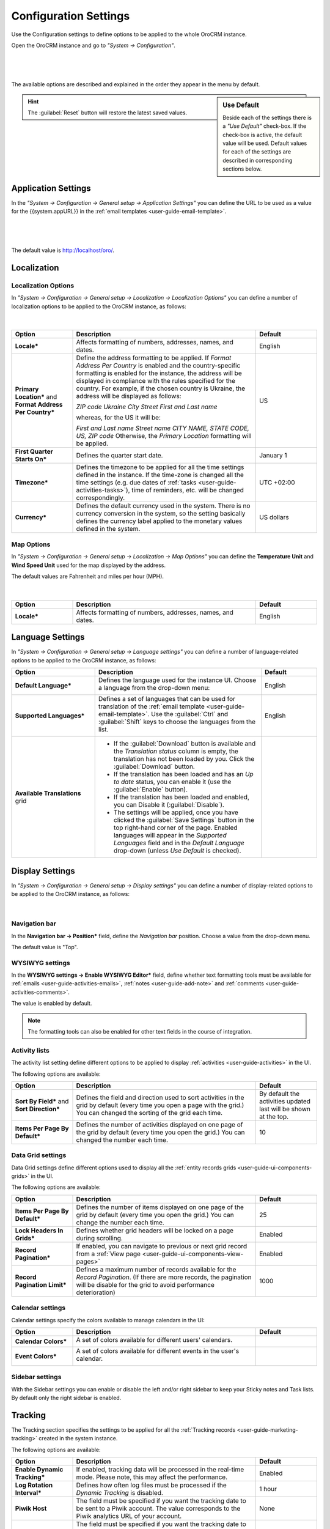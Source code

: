 .. _admin-configuration:

Configuration Settings
======================

Use the Configuration settings to define options to be applied to the whole OroCRM instance.

Open the OroCRM instance and go to *"System → Configuration"*.

      |
  
.. image:: ./img/configuration/menu.png

|

The available options are described and explained in the order they appear in the menu by default.

.. sidebar:: Use Default

    Beside each of the settings there is a *"Use Default"* check-box. If the check-box is active, the default value will 
    be used. Default values for each of the settings are described in corresponding sections below.  
	
.. hint ::

    The :guilabel:`Reset` button will restore the latest saved values.

Application Settings
--------------------

In the *"System → Configuration → General setup → Application Settings"* you can define the URL to be used as a value 
for the {{system.appURL}} in the :ref:`email templates <user-guide-email-template>`. 

      |
  
.. image:: ./img/configuration/application_settings.png

|

The default value is http://localhost/oro/.

Localization
------------

Localization Options
^^^^^^^^^^^^^^^^^^^^

In *"System → Configuration → General setup → Localization → Localization Options"* you can define a number of 
localization options to be applied to the OroCRM instance, as follows:

      |
  
.. image:: ./img/configuration/localization.png

.. csv-table::
  :header: "Option", "Description", "Default"
  :widths: 10, 30, 10

  "**Locale***","Affects formatting of numbers, addresses, names, and dates.","English"
  "**Primary Location*** and **Format Address Per Country***","Define the address formatting to be applied. If *Format 
  Address Per Country* is enabled and the country-specific formatting is enabled for the instance, the address will be 
  displayed in compliance with the rules specified for the country.
  For example, if the chosen country is Ukraine, the address will be displayed as follows:
  
  *ZIP code Ukraine City*
  *Street*
  *First and Last name*
  
  whereas, for the US it will be:
  
  *First and Last name*
  *Street name*
  *CITY NAME, STATE CODE, US, ZIP code*  
  Otherwise, the *Primary Location* formatting will be applied.","US" 
  "**First Quarter Starts On***","Defines the quarter start date.","January 1"
  "**Timezone***","Defines the timezone to be applied for all the time settings defined in the instance. If the 
  time-zone is changed all the time settings (e.g. due dates of :ref:`tasks <user-guide-activities-tasks>`), time of
  reminders, etc. will be changed correspondingly.","UTC +02:00"
  "**Currency***","Defines the default currency used in the system. There is no currency conversion in the system, so the
  setting basically defines the currency label applied to the monetary values defined in the system.","US dollars"
 
 
Map Options
^^^^^^^^^^^
In *"System → Configuration → General setup → Localization → Map Options"* you can define the
**Temperature Unit** and **Wind Speed Unit** used for the map displayed by the address.

The default values are Fahrenheit and miles per hour (MPH).

      |

.. image:: ./img/configuration/localization_map.png

.. csv-table::
  :header: "Option", "Description", "Default"
  :widths: 10, 30, 10

  "**Locale***","Affects formatting of numbers, addresses, names, and dates.","English"


.. _admin-configuration-language:

Language Settings
-----------------


In *"System → Configuration → General setup → Language settings"* you can define a number of 
language-related options to be applied to the OroCRM instance, as follows:

.. image:: ./img/configuration/language_settings.png

.. csv-table::
  :header: "Option", "Description", "Default"
  :widths: 15, 30, 10

  "**Default Language***","Defines the language used for the instance UI. Choose a language from the drop-down menu:
  
  |UseDef|","English"
  "**Supported Languages***","Defines a set of languages that can be used for translation of the 
  :ref:`email template <user-guide-email-template>`. Use the :guilabel:`Ctrl` and :guilabel:`Shift` keys to choose the 
  languages from the list.

  |Supported|","English"
  "**Available Translations** grid","

  - If the :guilabel:`Download` button is available and the *Translation status* column is empty, the
    translation has not been loaded by you. Click the :guilabel:`Download` button.

  - If the translation has been loaded and has an *Up to date* status, you can enable it (use the :guilabel:`Enable` 
    button).

  - If the translation has been loaded and enabled, you can Disable it (:guilabel:`Disable`).

  - The settings will be applied, once you have clicked the :guilabel:`Save Settings` button in the top right-hand 
    corner of the page. Enabled languages will appear in the *Supported Languages* field and in the *Default Language* 
    drop-down (unless *Use Default* is checked).

  "


Display Settings
----------------

In *"System → Configuration → General setup → Display settings"* you can define a number of display-related options
to be applied to the OroCRM instance, as follows:

      |
  
.. image:: ./img/configuration/display_settings.png

Navigation bar
^^^^^^^^^^^^^^

In the **Navigation bar → Position*** field, define the *Navigation bar* position. Choose a value from the drop-down
menu.

The default value is "Top".

WYSIWYG settings
^^^^^^^^^^^^^^^^

In the  **WYSIWYG settings → Enable WYSIWYG Editor*** field, define whether text formatting tools must be available for 
:ref:`emails <user-guide-activities-emails>`, :ref:`notes <user-guide-add-note>` and 
:ref:`comments <user-guide-activities-comments>`. 

The value is enabled by default.

.. note::

    The formatting tools can also be enabled for other text fields in the course of integration.


Activity lists
^^^^^^^^^^^^^^

The activity list setting define different options to be applied to display :ref:`activities <user-guide-activities>` 
in the UI.

The following options are available:

.. csv-table::
  :header: "Option", "Description", "Default"
  :widths: 10, 30, 10

  "**Sort By Field*** and **Sort Direction***","Defines the field and direction used to sort activities in the grid by 
  default (every time you open a page with the grid.) You can changed the sorting of the grid each time.","By default 
  the activities updated last will be shown at the top."
  "**Items Per Page By Default***","Defines the number of activities displayed on one page of the grid by 
  default (every time you open the grid.) You can changed the number each time.","10"

  
Data Grid settings
^^^^^^^^^^^^^^^^^^  

Data Grid settings define different options used to display all the 
:ref:`entity records grids <user-guide-ui-components-grids>` in the UI.

The following options are available:
 
.. csv-table::
  :header: "Option", "Description", "Default"
  :widths: 10, 30, 10

  "**Items Per Page By Default***","Defines the number of items displayed on one page of the grid by 
  default (every time you open the grid.) You can change the number each time.","25"
  "**Lock Headers In Grids***","Defines whether grid headers will be locked on a page during scrolling.","Enabled"
  "**Record Pagination***","If enabled, you can navigate to previous or next grid record from a 
  :ref:`View page <user-guide-ui-components-view-pages>`","Enabled"
  "**Record Pagination Limit***","Defines a maximum number of records available for the *Record Pagination*. (If there 
  are more records, the pagination will be disable for the grid to avoid performance deterioration) ","1000"

Calendar settings
^^^^^^^^^^^^^^^^^^  

Calendar settings specify the colors available to manage calendars in the UI:

.. csv-table::
  :header: "Option", "Description", "Default"
  :widths: 10, 30, 10
  
  "**Calendar Colors***","A set of colors available for different users' calendars.

  |CalCol1|","|CalCol1Def|"
  "**Event Colors***","A set of colors available for different events in the user's calendar.

  |CalCol2|","|CalCol2Def|"
  

Sidebar settings
^^^^^^^^^^^^^^^^

With the Sidebar settings you can enable or disable the left and/or right sidebar to keep your Sticky notes and Task lists. 
By default only the right sidebar is enabled.


.. _admin-configuration-tracking:

Tracking
--------

The Tracking section specifies the settings to be applied for all the 
:ref:`Tracking records <user-guide-marketing-tracking>` created in the system instance.

The following options are available:

.. csv-table::
  :header: "Option", "Description", "Default"
  :widths: 10, 30, 10
  
  "**Enable Dynamic Tracking***","If enabled, tracking data will be processed in the real-time mode. Please note, this 
  may affect the performance.","Enabled"
  "**Log Rotation Interval***","Defines how often log files must be processed if the *Dynamic Tracking* is 
  disabled.","1 hour"
  "**Piwik Host**","The field must be specified if you want the tracking date to be sent to a
  Piwik account. The value corresponds to the Piwik analytics URL of your account.","None"
  "**Piwik Token Auth**","The field must be specified if you want the tracking date to be sent to a
  Piwik account. The value corresponds to the Piwik `token_auth <http://piwik.org/faq/general/faq_114/>`_ field.","None"

.. caution::

    In order to enable the data transfer to a Piwik account, the "identifier" field of the Tracking Website record shall
    be the same as the `Website ID <http://piwik.org/faq/general/faq_19212/>`_ used by Piwik.

At the bottom of the form there is a link to the grid of all the Tracking Website records.

.. _admin-configuration-uploads:

Upload Settings
---------------

In the section you can define a set of mime types that will be supported for image and file entities and will be by 
default supported for attachments in the system. 

.. hint::

    If :ref:`attachments are enabled for an entity <user-guide-entity-management-create-attachments>`, the settings will 
    be applied only if that mime type list is empty.
    

.. _admin-configuration-emails:

Email Configuration
-------------------

.. image:: ./img/configuration/email_settings_1_8.png

In the Email Configuration section you can define options, applied to all the emails generated within the instance.

The following settings are available:

Autocomplete
^^^^^^^^^^^^
Choose how many characters shall be entered manually to enable auto-complete for emails.

Signature
^^^^^^^^^

You can define a signature that will be added to all the email bodies created within the instance. The following fields
are available:


.. csv-table::
  :header: "Option", "Description", "Default"
  :widths: 10, 30, 10
  
  "**Signature Content**","Specify the text and formatting of the signature","Empty"
  "**Append Signature To Email Body**","Defines whether a signature must be added automatically or manually.","Auto"

  
Email Threads
^^^^^^^^^^^^^

The section field **Display Emails In Activities As*** defines if the emails and replies must be displayed separately 
or in a thread.

.. image:: ./img/configuration/email_threaded.png


Reply
^^^^^

Reply button with the *Forward* and *Reply all* options below it is available by default. The settings can be changed to 
have "Reply all" shown at the top. 

.. image:: ./img/configuration/reply_selector.png

.. _admin-configuration-campaign-configuration:

Campaign Configuration
^^^^^^^^^^^^^^^^^^^^^^

These *Sender Email* and *Sender Name* fields are used for Email Campaigns if no other values are defined for them.

.. _admin-configuration-email-notification:

Notification Configuration
^^^^^^^^^^^^^^^^^^^^^^^^^^

The section defines the rules that will be applied by default to a notification generated in the OroCRM. You can define 
the **Sender Email** and **Sender Name** to be used.


.. _admin-configuration-email-campaign:

Campaign Configuration
^^^^^^^^^^^^^^^^^^^^^^

The section defines the rules that will be applied by default to emails generated as a part of marketing campaigns in 
OroCRM. You can define the **Sender Email** and **Sender Name** to be used.


System Mailboxes
^^^^^^^^^^^^^^^^

System mailbox allows people who don't have access to the company mailbox addresses write to the company. 

You can create several system mailboxes. This may be, 
for example, a mailbox for support request, for business proposals, for order requests, etc. You can define and modify 
the list of OroCRM users who have access to each of these mailboxes, automatically turn letters into cases or leads, 
and set-up auto-responses. 
The way to set up a system mailbox is described in the 
:ref:`System Mailboxes guide <admin-configuration-system-mailboxes>`

.. _admin-configuration-integrations:

Integrations
------------

In this section you can define rules applied to pre-implemented integrations.

Google Settings
^^^^^^^^^^^^^^^

The only integration by default available in the community editions is integration with Google. In the *"System →  
Integrations  →  Google Settings"* you can define the details used for google single sing-on,  which enables user with 
the same Google account email address and OroCRM primary email address to log-in only once in the session, as described
in the relevant :ref:`guide <admin-configuration-google-settings>` 

Email Settings
^^^^^^^^^^^^^^
Integration with Microsoft Exchange server is available for the OroCRM 
Enterprise Edition only. The integration allows automatic uploading of emails from mailboxes on the server to OroCRM.
OroCRM will collect any letter on the server such that one of its from/to fields is an email address assigned to any 
contact and the other one is an email address assigned to any user in the OroCRM instance.
The integration set-up is described in the relevant :ref:`guide <admin-configuration-ms-exchange>` 

MS Outlook Settings
^^^^^^^^^^^^^^^^^^^
Integration with Microsoft Outlook is available for the OroCRM Enterprise Edition only. The integration allows automatic 
synchronization of all the contacts, tasks and calendar events available for the user can be synchronized with the specified
Outlook account and vice versa. 
The integration set-up is described in the relevant :ref:`guide <user-guide-synch-outlook>` 



.. |UseDef| image:: ./img/configuration/language_settings_use_def.png
   :align: middle

.. |Supported| image:: ./img/configuration/language_settings_supported.png
   :align: middle

.. |CalCol1| image:: ./img/configuration/cal_col_1.png
   :align: middle
   :scale: 50%
   
.. |CalCol1Def| image:: ./img/configuration/cal_col_1_def.png
   :align: middle
   

.. |CalCol2| image:: ./img/configuration/cal_col_1.png
   :align: middle
   :scale: 50%
   
.. |CalCol2Def| image:: ./img/configuration/cal_col_1_def.png
   :align: middle